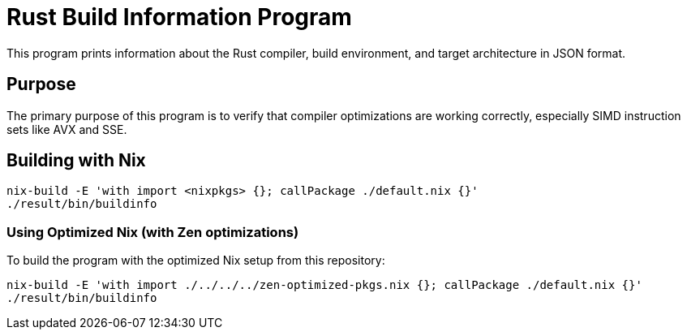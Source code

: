 = Rust Build Information Program

This program prints information about the Rust compiler, build environment, and target architecture in JSON format.

== Purpose

The primary purpose of this program is to verify that compiler optimizations are working correctly, especially SIMD instruction sets like AVX and SSE.

== Building with Nix

[source,bash]
----
nix-build -E 'with import <nixpkgs> {}; callPackage ./default.nix {}'
./result/bin/buildinfo
----

=== Using Optimized Nix (with Zen optimizations)

To build the program with the optimized Nix setup from this repository:

[source,bash]
----
nix-build -E 'with import ./../../../zen-optimized-pkgs.nix {}; callPackage ./default.nix {}'
./result/bin/buildinfo
----
